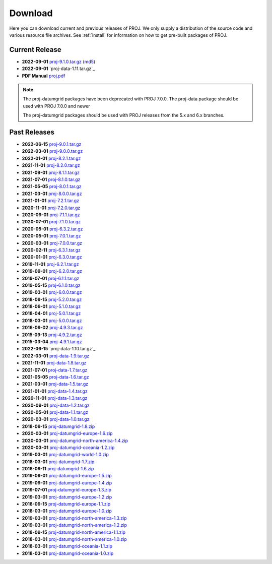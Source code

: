 .. _download:

================================================================================
Download
================================================================================

Here you can download current and previous releases of PROJ. We only supply a
distribution of the source code and various resource file archives. See
:ref:`install` for information on how to get pre-built packages of PROJ.

.. _current_release:

Current Release
--------------------------------------------------------------------------------

* **2022-09-01** `proj-9.1.0.tar.gz`_ (`md5`_)
* **2022-09-01** `proj-data-1.11.tar.gz`_
* **PDF Manual** `proj.pdf`_

.. note::

    The proj-datumgrid packages have been deprecated with PROJ 7.0.0.
    The proj-data package should be used with PROJ 7.0.0 and newer

    The proj-datumgrid packages should be used with PROJ releases from the 5.x
    and 6.x branches.

Past Releases
--------------------------------------------------------------------------------

* **2022-06-15** `proj-9.0.1.tar.gz`_
* **2022-03-01** `proj-9.0.0.tar.gz`_ 
* **2022-01-01** `proj-8.2.1.tar.gz`_
* **2021-11-01** `proj-8.2.0.tar.gz`_
* **2021-09-01** `proj-8.1.1.tar.gz`_
* **2021-07-01** `proj-8.1.0.tar.gz`_
* **2021-05-05** `proj-8.0.1.tar.gz`_
* **2021-03-01** `proj-8.0.0.tar.gz`_
* **2021-01-01** `proj-7.2.1.tar.gz`_
* **2020-11-01** `proj-7.2.0.tar.gz`_
* **2020-09-01** `proj-7.1.1.tar.gz`_
* **2020-07-01** `proj-7.1.0.tar.gz`_
* **2020-05-01** `proj-6.3.2.tar.gz`_
* **2020-05-01** `proj-7.0.1.tar.gz`_
* **2020-03-01** `proj-7.0.0.tar.gz`_
* **2020-02-11** `proj-6.3.1.tar.gz`_
* **2020-01-01** `proj-6.3.0.tar.gz`_
* **2019-11-01** `proj-6.2.1.tar.gz`_
* **2019-09-01** `proj-6.2.0.tar.gz`_
* **2019-07-01** `proj-6.1.1.tar.gz`_
* **2019-05-15** `proj-6.1.0.tar.gz`_
* **2019-03-01** `proj-6.0.0.tar.gz`_
* **2018-09-15** `proj-5.2.0.tar.gz`_
* **2018-06-01** `proj-5.1.0.tar.gz`_
* **2018-04-01** `proj-5.0.1.tar.gz`_
* **2018-03-01** `proj-5.0.0.tar.gz`_
* **2016-09-02** `proj-4.9.3.tar.gz`_
* **2015-09-13** `proj-4.9.2.tar.gz`_
* **2015-03-04** `proj-4.9.1.tar.gz`_

* **2022-06-15** `proj-data-1.10.tar.gz`_
* **2022-03-01** `proj-data-1.9.tar.gz`_
* **2021-11-01** `proj-data-1.8.tar.gz`_
* **2021-07-01** `proj-data-1.7.tar.gz`_
* **2021-05-05** `proj-data-1.6.tar.gz`_
* **2021-03-01** `proj-data-1.5.tar.gz`_
* **2021-01-01** `proj-data-1.4.tar.gz`_
* **2020-11-01** `proj-data-1.3.tar.gz`_
* **2020-09-01** `proj-data-1.2.tar.gz`_
* **2020-05-01** `proj-data-1.1.tar.gz`_
* **2020-03-01** `proj-data-1.0.tar.gz`_

* **2018-09-15** `proj-datumgrid-1.8.zip`_
* **2020-03-01** `proj-datumgrid-europe-1.6.zip`_
* **2020-03-01** `proj-datumgrid-north-america-1.4.zip`_
* **2020-03-01** `proj-datumgrid-oceania-1.2.zip`_
* **2019-03-01** `proj-datumgrid-world-1.0.zip`_
* **2018-03-01** `proj-datumgrid-1.7.zip`_
* **2016-09-11** `proj-datumgrid-1.6.zip`_
* **2019-09-01** `proj-datumgrid-europe-1.5.zip`_
* **2019-09-01** `proj-datumgrid-europe-1.4.zip`_
* **2019-07-01** `proj-datumgrid-europe-1.3.zip`_
* **2019-03-01** `proj-datumgrid-europe-1.2.zip`_
* **2018-09-15** `proj-datumgrid-europe-1.1.zip`_
* **2018-03-01** `proj-datumgrid-europe-1.0.zip`_
* **2019-03-01** `proj-datumgrid-north-america-1.3.zip`_
* **2019-03-01** `proj-datumgrid-north-america-1.2.zip`_
* **2018-09-15** `proj-datumgrid-north-america-1.1.zip`_
* **2018-03-01** `proj-datumgrid-north-america-1.0.zip`_
* **2018-03-01** `proj-datumgrid-oceania-1.1.zip`_
* **2018-03-01** `proj-datumgrid-oceania-1.0.zip`_

.. _`proj-9.1.0.tar.gz`: https://download.osgeo.org/proj/proj-9.1.0.tar.gz
.. _`md5`: https://download.osgeo.org/proj/proj-9.1.0.tar.gz.md5
.. _`proj-9.0.1.tar.gz`: https://download.osgeo.org/proj/proj-9.0.1.tar.gz
.. _`proj-9.0.0.tar.gz`: https://download.osgeo.org/proj/proj-9.0.0.tar.gz
.. _`proj-8.2.1.tar.gz`: https://download.osgeo.org/proj/proj-8.2.1.tar.gz
.. _`proj-8.2.0.tar.gz`: https://download.osgeo.org/proj/proj-8.2.0.tar.gz
.. _`proj-8.2.0.tar.gz`: https://download.osgeo.org/proj/proj-8.2.0.tar.gz
.. _`proj-8.1.1.tar.gz`: https://download.osgeo.org/proj/proj-8.1.1.tar.gz
.. _`proj-8.1.0.tar.gz`: https://download.osgeo.org/proj/proj-8.1.0.tar.gz
.. _`proj-8.0.1.tar.gz`: https://download.osgeo.org/proj/proj-8.0.1.tar.gz
.. _`proj-8.0.0.tar.gz`: https://download.osgeo.org/proj/proj-8.0.0.tar.gz
.. _`proj-7.2.1.tar.gz`: https://download.osgeo.org/proj/proj-7.2.1.tar.gz
.. _`proj-7.2.0.tar.gz`: https://download.osgeo.org/proj/proj-7.2.0.tar.gz
.. _`proj-7.1.1.tar.gz`: https://download.osgeo.org/proj/proj-7.1.1.tar.gz
.. _`proj-7.1.0.tar.gz`: https://download.osgeo.org/proj/proj-7.1.0.tar.gz
.. _`proj-7.0.1.tar.gz`: https://download.osgeo.org/proj/proj-7.0.1.tar.gz
.. _`proj-7.0.0.tar.gz`: https://download.osgeo.org/proj/proj-7.0.0.tar.gz
.. _`proj-6.3.2.tar.gz`: https://download.osgeo.org/proj/proj-6.3.2.tar.gz
.. _`proj-6.3.1.tar.gz`: https://download.osgeo.org/proj/proj-6.3.1.tar.gz
.. _`proj-6.3.0.tar.gz`: https://download.osgeo.org/proj/proj-6.3.0.tar.gz
.. _`proj-6.2.1.tar.gz`: https://download.osgeo.org/proj/proj-6.2.1.tar.gz
.. _`proj-6.2.0.tar.gz`: https://download.osgeo.org/proj/proj-6.2.0.tar.gz
.. _`proj-6.1.1.tar.gz`: https://download.osgeo.org/proj/proj-6.1.1.tar.gz
.. _`proj-6.1.0.tar.gz`: https://download.osgeo.org/proj/proj-6.1.0.tar.gz
.. _`proj-6.0.0.tar.gz`: https://download.osgeo.org/proj/proj-6.0.0.tar.gz
.. _`proj-5.2.0.tar.gz`: https://download.osgeo.org/proj/proj-5.2.0.tar.gz
.. _`proj-5.1.0.tar.gz`: https://download.osgeo.org/proj/proj-5.1.0.tar.gz
.. _`proj-5.0.1.tar.gz`: https://download.osgeo.org/proj/proj-5.0.1.tar.gz
.. _`proj-5.0.0.tar.gz`: https://download.osgeo.org/proj/proj-5.0.0.tar.gz
.. _`proj-4.9.1.tar.gz`: https://download.osgeo.org/proj/proj-4.9.1.tar.gz
.. _`proj-4.9.2.tar.gz`: https://download.osgeo.org/proj/proj-4.9.2.tar.gz
.. _`proj-4.9.3.tar.gz`: https://download.osgeo.org/proj/proj-4.9.3.tar.gz

.. _`proj-data-1.10.tar.gz`: https://download.osgeo.org/proj/proj-data-1.11.tar.gz
.. _`proj-data-1.10.tar.gz`: https://download.osgeo.org/proj/proj-data-1.10.tar.gz
.. _`proj-data-1.9.tar.gz`: https://download.osgeo.org/proj/proj-data-1.9.tar.gz
.. _`proj-data-1.8.tar.gz`: https://download.osgeo.org/proj/proj-data-1.8.tar.gz
.. _`proj-data-1.7.tar.gz`: https://download.osgeo.org/proj/proj-data-1.7.tar.gz
.. _`proj-data-1.6.tar.gz`: https://download.osgeo.org/proj/proj-data-1.6.tar.gz
.. _`proj-data-1.5.tar.gz`: https://download.osgeo.org/proj/proj-data-1.5.tar.gz
.. _`proj-data-1.4.tar.gz`: https://download.osgeo.org/proj/proj-data-1.4.tar.gz
.. _`proj-data-1.3.tar.gz`: https://download.osgeo.org/proj/proj-data-1.3.tar.gz
.. _`proj-data-1.2.tar.gz`: https://download.osgeo.org/proj/proj-data-1.2.tar.gz
.. _`proj-data-1.1.tar.gz`: https://download.osgeo.org/proj/proj-data-1.1.tar.gz
.. _`proj-data-1.0.tar.gz`: https://download.osgeo.org/proj/proj-data-1.0.tar.gz

.. _`proj-datumgrid-1.6.zip`: https://download.osgeo.org/proj/proj-datumgrid-1.6.zip
.. _`proj-datumgrid-1.7.zip`: https://download.osgeo.org/proj/proj-datumgrid-1.7.zip
.. _`proj-datumgrid-1.8.zip`: https://download.osgeo.org/proj/proj-datumgrid-1.8.zip
.. _`proj-datumgrid-europe-1.0.zip`: https://download.osgeo.org/proj/proj-datumgrid-europe-1.0.zip
.. _`proj-datumgrid-europe-1.1.zip`: https://download.osgeo.org/proj/proj-datumgrid-europe-1.1.zip
.. _`proj-datumgrid-europe-1.2.zip`: https://download.osgeo.org/proj/proj-datumgrid-europe-1.2.zip
.. _`proj-datumgrid-europe-1.3.zip`: https://download.osgeo.org/proj/proj-datumgrid-europe-1.3.zip
.. _`proj-datumgrid-europe-1.4.zip`: https://download.osgeo.org/proj/proj-datumgrid-europe-1.4.zip
.. _`proj-datumgrid-europe-1.5.zip`: https://download.osgeo.org/proj/proj-datumgrid-europe-1.5.zip
.. _`proj-datumgrid-europe-1.6.zip`: https://download.osgeo.org/proj/proj-datumgrid-europe-1.6.zip
.. _`proj-datumgrid-north-america-1.0.zip`: https://download.osgeo.org/proj/proj-datumgrid-north-america-1.0.zip
.. _`proj-datumgrid-north-america-1.1.zip`: https://download.osgeo.org/proj/proj-datumgrid-north-america-1.1.zip
.. _`proj-datumgrid-north-america-1.2.zip`: https://download.osgeo.org/proj/proj-datumgrid-north-america-1.2.zip
.. _`proj-datumgrid-north-america-1.3.zip`: https://download.osgeo.org/proj/proj-datumgrid-north-america-1.3.zip
.. _`proj-datumgrid-north-america-1.4.zip`: https://download.osgeo.org/proj/proj-datumgrid-north-america-1.4.zip
.. _`proj-datumgrid-oceania-1.0.zip`: https://download.osgeo.org/proj/proj-datumgrid-oceania-1.0.zip
.. _`proj-datumgrid-oceania-1.1.zip`: https://download.osgeo.org/proj/proj-datumgrid-oceania-1.1.zip
.. _`proj-datumgrid-oceania-1.2.zip`: https://download.osgeo.org/proj/proj-datumgrid-oceania-1.2.zip
.. _`proj-datumgrid-world-1.0.zip`: https://download.osgeo.org/proj/proj-datumgrid-world-1.0.zip
.. _`proj.pdf`: https://raw.githubusercontent.com/OSGeo/PROJ/gh-pages/proj.pdf
